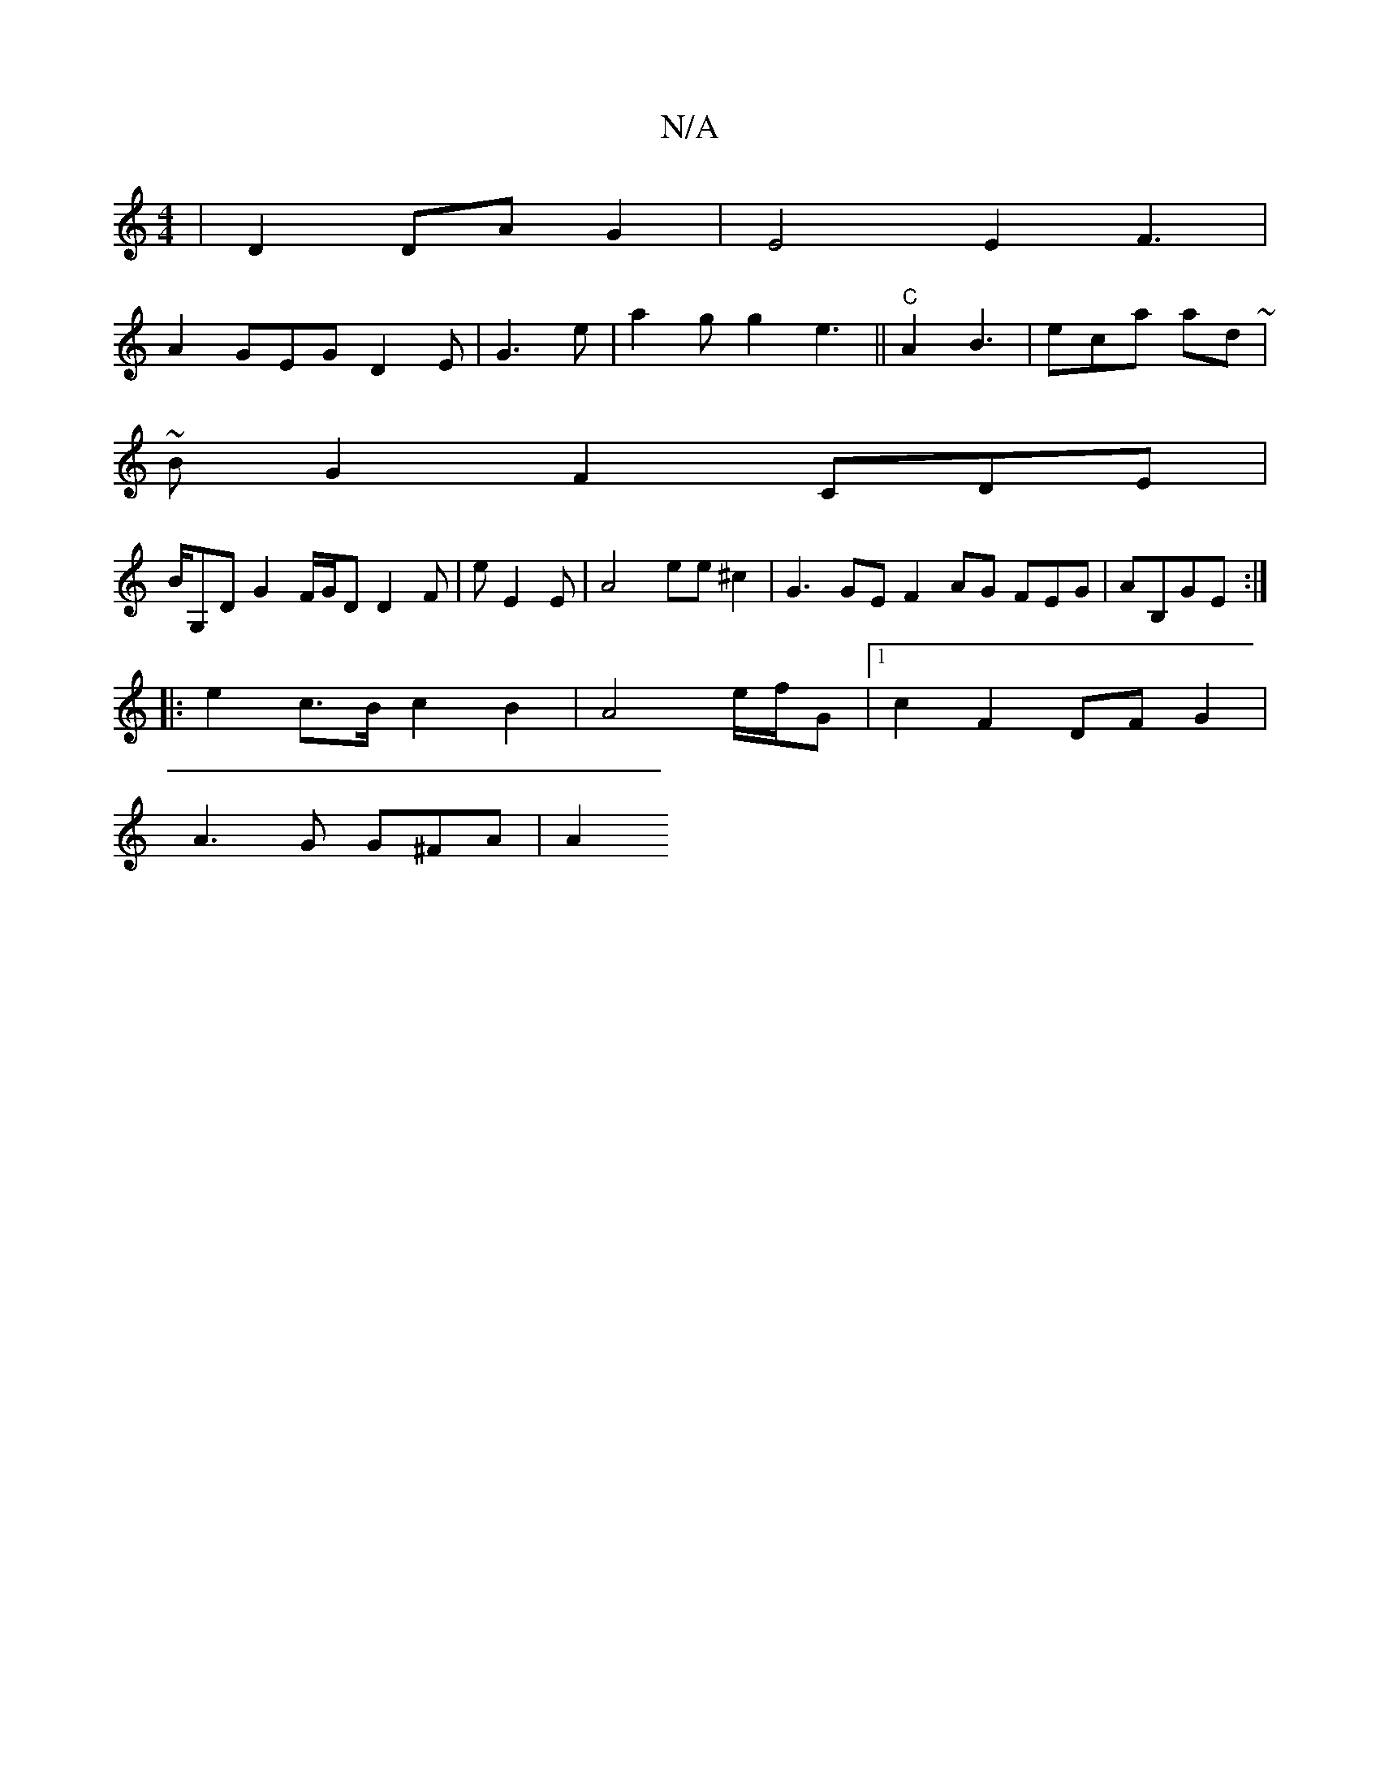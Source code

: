 X:1
T:N/A
M:4/4
R:N/A
K:Cmajor
|D2 DA G2 | E4 E2 F3|
A2GEG D2E|G3e | a2g g2 e3 ||"C" A2 B3 | eca ad ~|
~B}G2 F2 CDE|
B/G,D G2 F/G/D D2F|e E2E | A4 ee^c2 | G3 GE F2 AG FEG| AB,GE :|
|:e2c>B c2B2|A4 e/f/2G|1 c2 F2 DF G2 |
A3G G^FA|A2